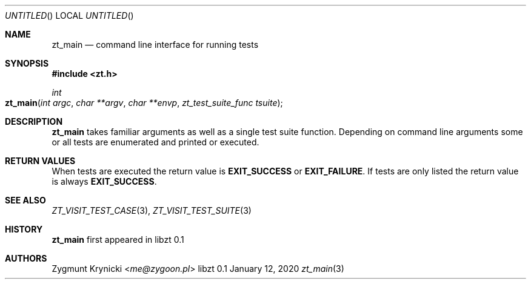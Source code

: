 .Dd January 12, 2020
.Os libzt 0.1
.Dt zt_main 3 PRM
.Sh NAME
.Nm zt_main
.Nd command line interface for running tests
.Sh SYNOPSIS
.In zt.h
.Ft int
.Fo zt_main
.Fa "int argc"
.Fa "char **argv"
.Fa "char **envp"
.Fa "zt_test_suite_func tsuite"
.Fc
.Sh DESCRIPTION
.Nm
takes familiar arguments as well as a single test suite function.
Depending on command line arguments some or all tests are
enumerated and printed or executed.
.Sh RETURN VALUES
When tests are executed the return value is
.Nm EXIT_SUCCESS
or
.Nm EXIT_FAILURE .
If tests are only listed the return value is always
.Nm EXIT_SUCCESS .
.Sh SEE ALSO
.Xr ZT_VISIT_TEST_CASE 3 ,
.Xr ZT_VISIT_TEST_SUITE 3
.Sh HISTORY
.Nm
first appeared in libzt 0.1
.Sh AUTHORS
.An "Zygmunt Krynicki" Aq Mt me@zygoon.pl
